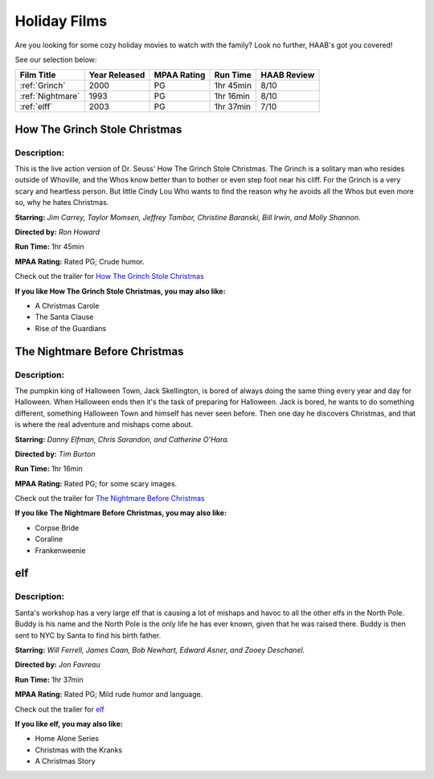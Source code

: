 Holiday Films
=============

Are you looking for some cozy holiday movies to watch with the family? Look no
further, HAAB's got you covered!

See our selection below:

+---------------------------------+------------+----------+-----------+---------+
| Film Title                      | Year       | MPAA     | Run Time  | HAAB    |
|                                 | Released   | Rating   |           | Review  |
+=================================+============+==========+===========+=========+
| :ref:`Grinch`                   | 2000       | PG       | 1hr 45min | 8/10    |
+---------------------------------+------------+----------+-----------+---------+
| :ref:`Nightmare`                | 1993       | PG       | 1hr 16min | 8/10    |
+---------------------------------+------------+----------+-----------+---------+
| :ref:`elff`                     | 2003       | PG       | 1hr 37min | 7/10    |
+---------------------------------+------------+----------+-----------+---------+


.. _Grinch:

How The Grinch Stole Christmas
------------------------------
.. image:: /images/grinch.jpg
    :width: 30%

Description:
~~~~~~~~~~~~
This is the live action version of Dr. Seuss' How The Grinch Stole Christmas.
The Grinch is a solitary man who resides outside of Whoville, and the Whos know
better than to bother or even step foot near his cliff. For the Grinch is a very
scary and heartless person. But little Cindy Lou Who wants to find the reason 
why he avoids all the Whos but even more so, why he hates Christmas.


**Starring:** *Jim Carrey, Taylor Momsen, Jeffrey Tambor, Christine Baranski, 
Bill Irwin, and Molly Shannon.*

**Directed by:** *Ron Howard*

**Run Time:** 1hr 45min

**MPAA Rating:** Rated PG; Crude humor.

Check out the trailer for `How The Grinch Stole Christmas`_

.. _How The Grinch Stole Christmas: https://www.youtube.com/watch?v=myTaigPrbsg

**If you like How The Grinch Stole Christmas, you may also like:**

* A Christmas Carole
* The Santa Clause
* Rise of the Guardians


.. _Nightmare:

The Nightmare Before Christmas
------------------------------
.. image:: /images/nightmare.jpg
    :width: 30%

Description:
~~~~~~~~~~~~
The pumpkin king of Halloween Town, Jack Skellington, is bored of always doing 
the same thing every year and day for Halloween. When Halloween ends then it's 
the task of preparing for Halloween. Jack is bored, he wants to do something 
different, something Halloween Town and himself has never seen before. Then one 
day he discovers Christmas, and that is where the real adventure and mishaps 
come about.


**Starring:** *Danny Elfman, Chris Sarandon, and Catherine O'Hara.*

**Directed by:** *Tim Burton*

**Run Time:** 1hr 16min

**MPAA Rating:** Rated PG; for some scary images.

Check out the trailer for `The Nightmare Before Christmas`_

.. _The Nightmare Before Christmas: https://www.youtube.com/watch?v=wr6N_hZyBCk

**If you like The Nightmare Before Christmas, you may also like:**

* Corpse Bride
* Coraline
* Frankenweenie


.. _elff:

elf
---
.. image:: /images/elf.jpg
    :width: 30%

Description:
~~~~~~~~~~~~
Santa's workshop has a very large elf that is causing a lot of mishaps and havoc
to all the other elfs in the North Pole. Buddy is his name and the North Pole
is the only life he has ever known, given that he was raised there. Buddy is 
then sent to NYC by Santa to find his birth father. 

**Starring:** *Will Ferrell, James Caan, Bob Newhart, Edward Asner, and Zooey 
Deschanel.*

**Directed by:** *Jon Favreau*

**Run Time:** 1hr 37min

**MPAA Rating:** Rated PG; Mild rude humor and language.

Check out the trailer for `elf`_

.. _elf: https://www.youtube.com/watch?v=gW9wRNqQ_P8

**If you like elf, you may also like:**

* Home Alone Series
* Christmas with the Kranks
* A Christmas Story
